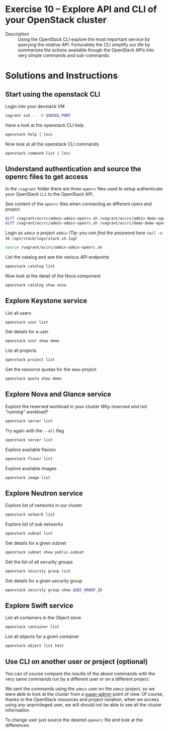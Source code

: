 * Exercise 10 – Explore API and CLI of your OpenStack cluster

  - Description :: Using the OpenStack CLI explore the most important service by querying the relative API. Fortunately the CLI simplify our life by summarizes the actions available though the OpenStack APIs into very simple commands and sub-commands.

* Solutions and Instructions
** Start using the openstack CLI
Login into your devstack VM
#+begin_src sh
vagrant ssh -- -D $SOCKS_PORT
#+end_src

Have a look at the openstack CLI help
#+begin_src sh
openstack help | less
#+end_src

Now look at all the openstack CLI commands
#+begin_src sh
openstack command list | less
#+end_src
 
** Understand authentication and source the openrc files to get access
In the =/vagrant= folder there are three =openrc= files used to setup authenticate your OpenStack =CLI= to the OpenStack API.

See content of the =openrc= files when connecting as different users and project
#+begin_src sh
diff /vagrant/accrc/admin-admin-openrc.sh /vagrant/accrc/admin-demo-openrc.sh
diff /vagrant/accrc/admin-admin-openrc.sh /vagrant/accrc/demo-demo-openrc.sh
#+end_src

Login as =admin= o project =admin= /(Tip: you can find the password here =tail -n 16 /opt/stack/logs/stack.sh.log=)/
#+begin_src sh
source /vagrant/accrc/admin-admin-openrc.sh
#+end_src

List the catalog and see the various API endpoints
#+begin_src sh
openstack catalog list
#+end_src

Now look at the detail of the Nova component
#+begin_src sh
openstack catalog show nova
#+end_src

** Explore Keystone service
List all users
#+begin_src sh
openstack user list
#+end_src

Get details for a user
#+begin_src sh
openstack user show demo
#+end_src

List all projects
#+begin_src sh
openstack project list
#+end_src

Get the resource quotas for the =demo= project
#+begin_src sh
openstack quota show demo
#+end_src

** Explore Nova and Glance service
Explore the reserved workload in your cluster
/Why reserved and not "running" workload?/
#+begin_src sh
openstack server list
#+end_src

Try again with the =--all= flag
#+begin_src sh
openstack server list
#+end_src

Explore available flavors
#+begin_src sh
openstack flavor list
#+end_src

Explore available images
#+begin_src sh
openstack image list
#+end_src

** Explore Neutron service
Explore list of networks in our cluster
#+begin_src sh
openstack network list
#+end_src

Explore list of sub networks
#+begin_src sh
openstack subnet list
#+end_src

Get details for a given subnet
#+begin_src sh
openstack subnet show public-subnet
#+end_src

Get the list of all security groups
#+begin_src sh
openstack security group list
#+end_src

Get details for a given security group
#+begin_src sh
openstack security group show $SEC_GROUP_ID
#+end_src

** Explore Swift service
List all containers in the Object store
#+begin_src sh
openstack container list
#+end_src

List all objects for a given container
#+begin_src sh
openstack object list test
#+end_src

** Use CLI on another user or project (optional)
You can of course compare the results of the above commands with the very same commands run by a different user or on a different project.

We sent the commands using the =admin= user on the =admin= project, so we were able to look at the cluster from a _super-admin_ point of view. Of course, thanks to the OpenStack resources and project isolation, when we access using any unprivileged user, we will should not be able to see all the cluster information.

To change user just source the desired =openerc= file and look at the differences.

